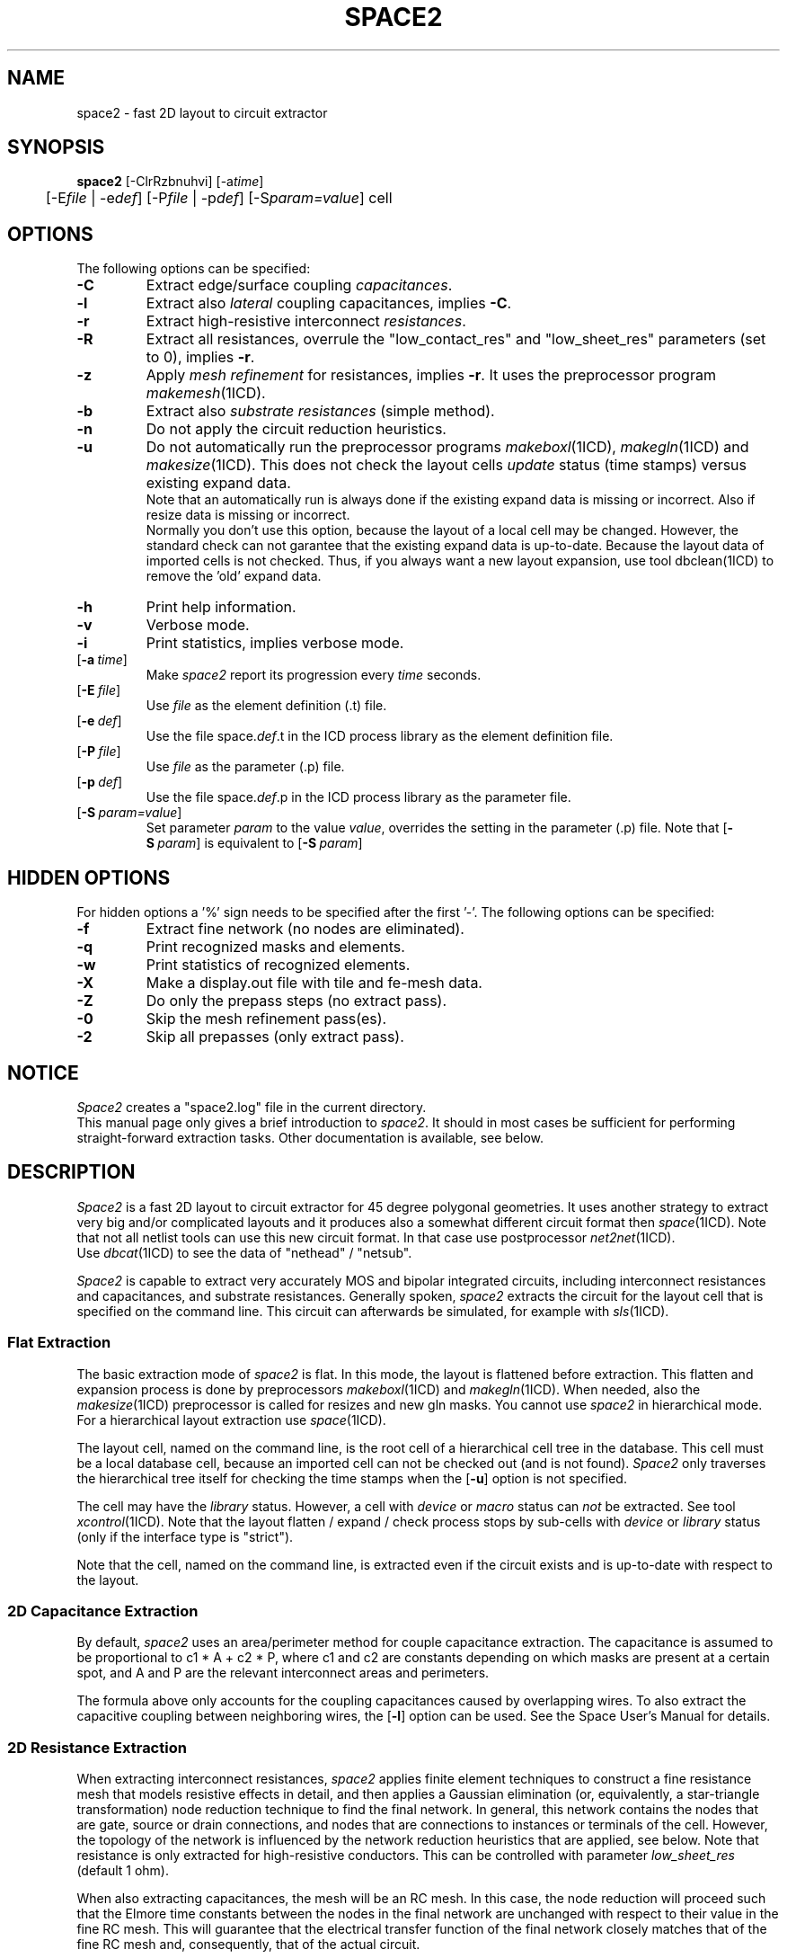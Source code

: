 .de OP
\fB\\$1\fP\\fI\\$2\\fP\\$3
..
.TH SPACE2 1ICD "User Commands"
.UC 4
.SH NAME
space2 - fast 2D layout to circuit extractor

.SH SYNOPSIS
.ta 1c
.B space2
[-ClrRzbnuhvi]
[-a\fItime\fP]
.br
	[-E\fIfile\fP | -e\fIdef\fP]
[-P\fIfile\fP | -p\fIdef\fP]
[-S\fIparam=value\fP]
cell

.SH OPTIONS
The following options can be specified:
.TP
.B -C
Extract edge/surface coupling \fIcapacitances\fP.
.TP
.B -l
Extract also \fIlateral\fP coupling capacitances, implies \fB-C\fP.
.TP
.B -r
Extract high-resistive interconnect \fIresistances\fP.
.TP
.B -R
Extract all resistances, overrule the
"low_contact_res"
and
"low_sheet_res"
parameters (set to 0), implies \fB-r\fP.
.TP
.B -z
Apply \fImesh refinement\fP for resistances, implies \fB-r\fP.
It uses the preprocessor program \fImakemesh\fP(1ICD).
.TP
.B -b
Extract also \fIsubstrate resistances\fP (simple method).
.TP
.B -n
Do not apply the circuit reduction heuristics.
.TP
.B -u
Do not automatically run the preprocessor programs \fImakeboxl\fP(1ICD),
\fImakegln\fP(1ICD) and \fImakesize\fP(1ICD).
This does not check the layout cells
.I update
status (time stamps) versus existing expand data.
.br
Note that an automatically run is always done if the existing expand data is missing or incorrect.
Also if resize data is missing or incorrect.
.br
Normally you don't use this option,
because the layout of a local cell may be changed.
However,
the standard check can not garantee that the existing expand data is up-to-date.
Because the layout data of imported cells is not checked.
Thus, if you always want a new layout expansion,
use tool dbclean(1ICD) to remove the 'old' expand data.
.TP
.B -h
Print help information.
.TP
.B -v
Verbose mode.
.TP
.B -i
Print statistics, implies verbose mode.
.TP
.OP -a time
Make
.I space2
report its progression every \fItime\fP seconds.
.TP
.OP -E file
Use \fIfile\fP as the element definition (.t) file.
.TP
.OP -e def
Use the file space.\fIdef\fP.t in the ICD process library as the element definition file.
.TP
.OP -P file
Use \fIfile\fP as the parameter (.p) file.
.TP
.OP -p def
Use the file space.\fIdef\fP.p in the ICD process library as the parameter file.
.TP
.OP -S param=value
Set parameter \fIparam\fP to the value \fIvalue\fP,
overrides the setting in the parameter (.p) file.
Note that
.OP -S param
is equivalent to
.OP -S param =on.

.SH HIDDEN OPTIONS
For hidden options a '%' sign needs to be specified after the first '-'.
The following options can be specified:
.TP
.B -f
Extract fine network (no nodes are eliminated).
.TP
.B -q
Print recognized masks and elements.
.TP
.B -w
Print statistics of recognized elements.
.TP
.B -X
Make a display.out file with tile and fe-mesh data.
.TP
.B -Z
Do only the prepass steps (no extract pass).
.TP
.B -0
Skip the mesh refinement pass(es).
.TP
.B -2
Skip all prepasses (only extract pass).

.SH NOTICE
.I Space2
creates a "space2.log" file in the current directory.
.br
This manual page only gives a brief introduction to \fIspace2\fP.
It should in most cases be sufficient
for performing straight-forward extraction tasks.
Other documentation is available, see below.

.SH DESCRIPTION
.I Space2
is a fast 2D layout to circuit extractor for 45 degree polygonal
geometries.
It uses another strategy to extract very big and/or complicated layouts
and it produces also a somewhat different circuit format then \fIspace\fP(1ICD).
Note that not all netlist tools can use this new circuit format.
In that case use postprocessor \fInet2net\fP(1ICD).
.br
Use \fIdbcat\fP(1ICD) to see the data of "nethead" / "netsub".
.PP
.I Space2
is capable to extract very accurately
MOS and bipolar integrated circuits,
including interconnect resistances and capacitances,
and substrate resistances.
Generally spoken,
.I space2
extracts the circuit for the layout cell that is specified
on the command line.
This circuit can afterwards be simulated,
for example with \fIsls\fP(1ICD).

.SS "Flat Extraction"
The basic extraction mode of
.I space2
is flat.
In this mode, the layout is flattened before extraction.
This flatten and expansion process is done by preprocessors
\fImakeboxl\fP(1ICD)
and
\fImakegln\fP(1ICD).
When needed, also the \fImakesize\fP(1ICD)
preprocessor is called for resizes and new gln masks.
You cannot use
.I space2
in hierarchical mode.
For a hierarchical layout extraction use \fIspace\fP(1ICD).
.PP
The layout cell, named on the command line,
is the root cell of a hierarchical cell tree in the database.
This cell must be a local database cell,
because an imported cell can not be checked out (and is not found).
.I Space2
only traverses the hierarchical tree itself
for checking the time stamps when the
.OP -u
option is not specified.
.PP
The cell may have the
.I library
status.
However, a cell with
.I device
or
.I macro
status can
.I not
be extracted.
See tool \fIxcontrol\fP(1ICD).
Note that the layout flatten / expand / check process stops by sub-cells with
.I device
or
.I library
status (only if the interface type is "strict").
.PP
Note that the cell,
named on the command line,
is extracted even if the circuit exists and is up-to-date with respect to the layout.

.SS "2D Capacitance Extraction"
By default,
.I space2
uses an area/perimeter method for couple capacitance extraction.
The capacitance is assumed
to be proportional to c1 * A + c2 * P, where c1 and c2 are constants
depending on which masks are present at a certain spot, and A and P
are the relevant interconnect areas and perimeters.
.PP
The formula above
only accounts for the coupling capacitances
caused by overlapping wires.
To also extract
the capacitive coupling between neighboring wires,
the
.OP -l
option can be used.
See the Space User's Manual for details.

.SS "2D Resistance Extraction"
When extracting interconnect resistances,
.I space2
applies finite element techniques to
construct a fine resistance mesh that models
resistive effects in detail,
and then applies a Gaussian elimination
(or, equivalently, a star-triangle transformation)
node reduction technique to find the final network.
In general, this network contains
the nodes that are gate, source or drain connections,
and nodes that are connections to instances or terminals of the cell.
However, the topology of the network is influenced
by the network reduction heuristics that are applied, see below.
Note that resistance is only extracted for high-resistive conductors.
This can be controlled with parameter \fIlow_sheet_res\fP (default 1 ohm).
.PP
When also extracting capacitances,
the mesh will be an RC mesh.
In this case,
the node reduction will proceed such that
the Elmore time constants
between the nodes in the final network
are unchanged with respect to their value in the fine RC mesh.
This will guarantee
that the electrical transfer function
of the final network
closely matches that of the fine RC mesh
and, consequently,
that of the actual circuit.

.SS "Network Reduction Heuristics"
When extracting resistances and capacitances,
.I space2
can apply some heuristics
to further reduce the number of elements
(resistors, capacitors and nodes)
in the final network
by neglecting irrelevant detail.
These heuristics include
.TP 4
1.
Merging of nodes that are connected by small resistance.
.TP
2.
Deletion of large shunt resistances.
.TP
3.
Reconnecting small coupling capacitances to ground.
.PP
All heuristics are controlled by
parameters from the parameter file (see below).

.SS "Selective Resistance/Capacitance Extraction"
You can selective extract resistances and capacitances by using filters.
For more information consult "Using Space Resistance and Capacitance Extraction Filters",
report EWI-ENS 14-02, Feb. 2014.

.SS "Library Cell Circuit Extraction"
When a layout description contains cells that need
not to be extracted because a separate circuit
or behavioral description is available for them
(e.g. standard cells, gate arrays)
these cells should be set to the
.I library
or
.I device
status.
For new projects, the status is set by using tool \fIxcontrol\fP(1ICD).
Note that for old projects the device status was set by tool \fIdevice\fP(1ICD).
For the library cells a circuit view must already exist.
For device cells, use tool \fIputdevmod\fP(1ICD)
to put device descriptions in the circuit view.
When the device/library status is defined for a layout cell,
.I space2
will not extract this cell but it will include
it as a network primitive in the extracted circuit.

.SS "Element Definition File"
.I Space2
is technology independent.
At start up,
it reads a tabular element definition file
specifying
how the different elements like conductors and transistors
can be recognized from the different mask combinations,
and which values should be used for for example conductor
capacitivity and conductor resistivity.
This tabular element file is constructed
from an user-defined element definition file by the
.I space
technology compiler \fItecc\fP(1ICD).
.PP
The default element definition file is
\fIspace.def.t\fP in the appropriate directory of the ICD process library.
However,
there can be several other element definition files for a particular
process.
For example,
the file \fIspace.max.t\fP may
contain an element description with worst-case capacitance
and resistance values.
This file can be read rather than the standard file by
specifying
.OP -e max
at the command line.
.PP
You can also prepare your own element definition file
and specify the name of that file with the
.OP -E file
option.
For a description of the format of such a file,
see the Space User's Manual.

.SS "Parameter File"
Much of the operation of
.I space2
is also under control of parameters
that are specified in a parameter file.
The default parameter file is
\fIspace.def.p\fP in the appropriate directory of the ICD process library.
You can select another parameter file with the
.OP -p def
or the
.OP -P file
options, analogous to selecting another element definition file.

.SS "Information Feedback"
The
.B -v
option produces information on what files
.I space2
is reading and what extraction steps are being taken.
The
.B -i
option produces quantitative information, such as the number of nets and transistors.
With the
.OP -a time
option,
.I space2
reports its progression,
in percentage of the layout scanned,
every
.I time
seconds.
.I Space2
also reports its progression when it receives an ALARM signal,
such a signal can be send by the command ``kill -ALRM \fIpid\fP'',
where \fIpid\fP is the process id.

.SS "Implementation"
.I Space2
is a scanline based extractor.
As a scanline is swept over the layout plane,
the different steps of the method are executed in one pass.
While the RC mesh is being constructed from the layout,
nodes are eliminated as soon as
all resistances and capacitances for that node are known.
Also, all network elements are written to the database as soon as possible.
This results in low time and space complexities
of O(N) and O(sqrt(N)) respectively,
where N is the number of contour edges of the interconnection polygons.

.SS "Different Versions of Space"
Use the \fIspace\fP(1ICD) version
for a full featured hierarchical 2D capacitance and resistance extraction.
Use the \fIspace3d\fP(1ICD) version
for 3D capacitance extraction using a boundary-element method
and for accurate substrate resistance extraction using a boundary-element method.

.SH NEW PARAMETERS OR DEFAULTS
.nf
parameter "component_coordinates" (default: on), no option -t.
parameter "join_contacts" (default: off).
parameter "keep_contacts" (default: off).
parameter "pre_elim_area" (default: on).  MAYBE
parameter "pre_elim_degree" (default: 6).
parameter "max_elim_degree" (default: 40).
parameter "min_art_degree" (default: 4).
parameter "max_par_res" (default: 20).
parameter "low_contact_res" and "low_sheet_res" (default: 0).

.SH NON SUPPORTED PARAMETERS
.nf
parameter "backannotation" and no option -x.
parameter "elim_sub_node" and "elim_sub_term_node".
parameter "max_delayed".
parameter "max_degree" and "min_degree".
parameter "min_res" and "lowest_min_res".
parameter "no_neg_res".
.PP
parameter "frag_coup_area" and "frag_coup_cap".
parameter "min_coup_area" and "min_coup_cap".
parameter "min_ground_area" and "min_ground_cap".
parameter "no_neg_cap" and "cap_assign_type".
.PP
parameter "remove_unfixed".
parameters "cap3d.xxx".

.SH EXAMPLES
.PP
To produce only a transistor network for cell \fIlatch\fP:
.PP
% space2 -v latch
.PP
To produce a network with interconnect resistances:
.PP
% space2 -v -r latch
.PP
Also including coupling capacitances:
.PP
% space2 -v -rC latch
.PP
Also including lateral coupling capacitances:
.PP
% space2 -v -rl latch
.PP
To see results:
.PP
% ls -l circuit/latch
.br
% dbcat -cs nethead latch
.br
% xsls latch
.PP
To remove the old layout expand data, type:
.PP
% dbclean -l latch

.AU "S. de Graaf, N.P. van der Meijs"

.SH FILES
.TP
\fCICDPATH/share/lib/process/\fIprocess\fP/space.def.t\fP
default element definition file
.TP
\fCICDPATH/share/lib/process/\fIprocess\fP/space.def.p\fP
default parameter file
.TP
\&./space2.log
extract log file
.TP
\fCPROJECT\fP/circuit/\fIcell\fP/netcd
stream of new net format (.txt file)
.TP
\fCPROJECT\fP/circuit/\fIcell\fP/nethead
stream of new net format
.TP
\fCPROJECT\fP/circuit/\fIcell\fP/netsub
stream of new net format
.TP
\fCPROJECT\fP/circuit/\fIcell\fP/display.out
option -X

.SH SPACE_TMPDIR
.I Space2
uses a directory where it stores temporary data.
The default directory for this is selected from the
list of directories "/tmp" and "/usr/tmp", whichever has more space available.
Using the environment variable \fCSPACE_TMPDIR\fP it is possible
to specify an alternative list of directories,
separated by the character ':' or ';'.
For example:
.PP
% setenv SPACE_TMPDIR /tmp:/usr/tmp:/user/john/tmp

.SH SEE ALSO
N.P. van der Meijs, A.J. van Genderen,
F. Beeftink and P.J.H. Elias,
"Space User's Manual",
Delft University of Technology,
Delft,
The Netherlands.
.PP
N.P. van der Meijs and A.J. van Genderen,
"Space Tutorial",
Delft University of Technology,
Delft,
The Netherlands.
.PP
A.J. van Genderen, N.P. van der Meijs and T. Smedes,
"Space Substrate Resistance Extraction User's Manual",
Delft University of Technology,
Delft,
The Netherlands.

.SH SEE ALSO
dbcat(1ICD),
dbclean(1ICD),
makeboxl(1ICD),
makegln(1ICD),
makemesh(1ICD),
makesize(1ICD),
net2net(1ICD),
putdevmod(1ICD),
space(1ICD),
space(4ICD),
space3d(1ICD),
tecc(1ICD),
xcontrol(1ICD),
xsls(1ICD).
